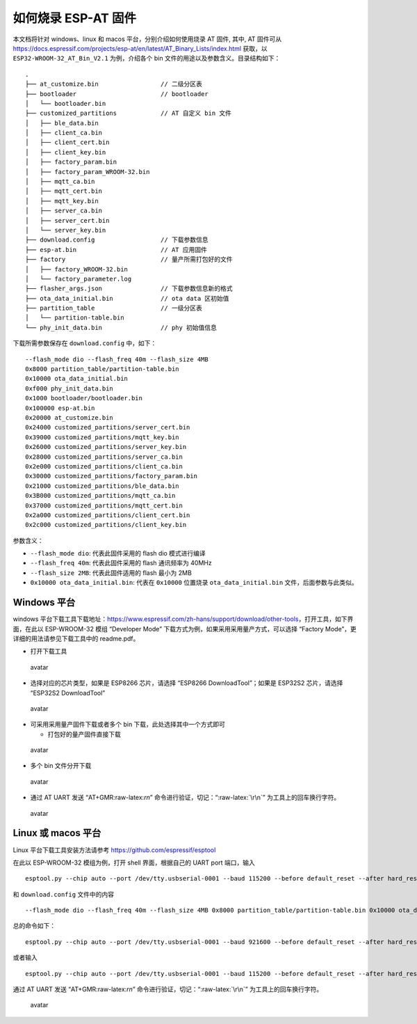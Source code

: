.. role:: raw-latex(raw)
   :format: latex
..

如何烧录 ESP-AT 固件
====================

本文档将针对 windows、linux 和 macos 平台，分别介绍如何使用烧录 AT 固件, 其中, AT 固件可从\ https://docs.espressif.com/projects/esp-at/en/latest/AT_Binary_Lists/index.html 获取，以 ``ESP32-WROOM-32_AT_Bin_V2.1`` 为例，介绍各个 bin 文件的用途以及参数含义。目录结构如下：

::

   .
   ├── at_customize.bin                 // 二级分区表
   ├── bootloader                       // bootloader
   │   └── bootloader.bin
   ├── customized_partitions            // AT 自定义 bin 文件
   │   ├── ble_data.bin
   │   ├── client_ca.bin
   │   ├── client_cert.bin
   │   ├── client_key.bin
   │   ├── factory_param.bin
   │   ├── factory_param_WROOM-32.bin
   │   ├── mqtt_ca.bin
   │   ├── mqtt_cert.bin
   │   ├── mqtt_key.bin
   │   ├── server_ca.bin
   │   ├── server_cert.bin
   │   └── server_key.bin
   ├── download.config                  // 下载参数信息
   ├── esp-at.bin                       // AT 应用固件
   ├── factory                          // 量产所需打包好的文件
   │   ├── factory_WROOM-32.bin
   │   └── factory_parameter.log
   ├── flasher_args.json                // 下载参数信息新的格式
   ├── ota_data_initial.bin             // ota data 区初始值
   ├── partition_table                  // 一级分区表
   │   └── partition-table.bin
   └── phy_init_data.bin                // phy 初始值信息

下载所需参数保存在 ``download.config`` 中，如下：

::

   --flash_mode dio --flash_freq 40m --flash_size 4MB
   0x8000 partition_table/partition-table.bin
   0x10000 ota_data_initial.bin
   0xf000 phy_init_data.bin
   0x1000 bootloader/bootloader.bin
   0x100000 esp-at.bin
   0x20000 at_customize.bin
   0x24000 customized_partitions/server_cert.bin
   0x39000 customized_partitions/mqtt_key.bin
   0x26000 customized_partitions/server_key.bin
   0x28000 customized_partitions/server_ca.bin
   0x2e000 customized_partitions/client_ca.bin
   0x30000 customized_partitions/factory_param.bin
   0x21000 customized_partitions/ble_data.bin
   0x3B000 customized_partitions/mqtt_ca.bin
   0x37000 customized_partitions/mqtt_cert.bin
   0x2a000 customized_partitions/client_cert.bin
   0x2c000 customized_partitions/client_key.bin

参数含义：

-  ``--flash_mode dio``: 代表此固件采用的 flash dio 模式进行编译
-  ``--flash_freq 40m``: 代表此固件采用的 flash 通讯频率为 40MHz
-  ``--flash_size 2MB``: 代表此固件适用的 flash 最小为 2MB
-  ``0x10000 ota_data_initial.bin``: 代表在 ``0x10000`` 位置烧录 ``ota_data_initial.bin`` 文件，后面参数与此类似。

Windows 平台
------------

windows 平台下载工具下载地址：\ https://www.espressif.com/zh-hans/support/download/other-tools\ ，打开工具，如下界面，在此以 ESP-WROOM-32 模组 “Developer Mode” 下载方式为例，如果采用采用量产方式，可以选择 “Factory Mode”，更详细的用法请参见下载工具中的 readme.pdf。

-  打开下载工具

.. figure:: ../../_static/Download_tool.png
   :alt: avatar

   avatar

-  选择对应的芯片类型，如果是 ESP8266 芯片，请选择 “ESP8266 DownloadTool”；如果是 ESP32S2 芯片，请选择 “ESP32S2 DownloadTool”

.. figure:: ../../_static/esp32_wroom32_download_select.png
   :alt: avatar

   avatar

-  可采用采用量产固件下载或者多个 bin 下载，此处选择其中一个方式即可

   -  打包好的量产固件直接下载

.. figure:: ../../_static/esp32_wroom32_download_one_bin.png
   :alt: avatar

   avatar

-  多个 bin 文件分开下载

.. figure:: ../../_static/esp32_wroom32_download_multi_bin.png
   :alt: avatar

   avatar

-  通过 AT UART 发送 “AT+GMR:raw-latex:`\r\n`” 命令进行验证，切记：“:raw-latex:`\r\n`” 为工具上的回车换行字符。

.. figure:: ../../_static/esp32_wroom32_version.png
   :alt: avatar

   avatar

Linux 或 macos 平台
-------------------

Linux 平台下载工具安装方法请参考 https://github.com/espressif/esptool

在此以 ESP-WROOM-32 模组为例，打开 shell 界面，根据自己的 UART port 端口，输入

::

   esptool.py --chip auto --port /dev/tty.usbserial-0001 --baud 115200 --before default_reset --after hard_reset write_flash -z 

和 ``download.config`` 文件中的内容

::

   --flash_mode dio --flash_freq 40m --flash_size 4MB 0x8000 partition_table/partition-table.bin 0x10000 ota_data_initial.bin 0xf000 phy_init_data.bin 0x1000 bootloader/bootloader.bin 0x100000 esp-at.bin 0x20000 at_customize.bin 0x24000 customized_partitions/server_cert.bin 0x39000 customized_partitions/mqtt_key.bin 0x26000 customized_partitions/server_key.bin 0x28000 customized_partitions/server_ca.bin 0x2e000 customized_partitions/client_ca.bin 0x30000 customized_partitions/factory_param.bin 0x21000 customized_partitions/ble_data.bin 0x3B000 customized_partitions/mqtt_ca.bin 0x37000 customized_partitions/mqtt_cert.bin 0x2a000 customized_partitions/client_cert.bin 0x2c000 customized_partitions/client_key.bin

总的命令如下：

::

   esptool.py --chip auto --port /dev/tty.usbserial-0001 --baud 921600 --before default_reset --after hard_reset write_flash -z --flash_mode dio --flash_freq 40m --flash_size 4MB 0x8000 partition_table/partition-table.bin 0x10000 ota_data_initial.bin 0xf000 phy_init_data.bin 0x1000 bootloader/bootloader.bin 0x100000 esp-at.bin 0x20000 at_customize.bin 0x24000 customized_partitions/server_cert.bin 0x39000 customized_partitions/mqtt_key.bin 0x26000 customized_partitions/server_key.bin 0x28000 customized_partitions/server_ca.bin 0x2e000 customized_partitions/client_ca.bin 0x30000 customized_partitions/factory_param.bin 0x21000 customized_partitions/ble_data.bin 0x3B000 customized_partitions/mqtt_ca.bin 0x37000 customized_partitions/mqtt_cert.bin 0x2a000 customized_partitions/client_cert.bin 0x2c000 customized_partitions/client_key.bin

或者输入

::

   esptool.py --chip auto --port /dev/tty.usbserial-0001 --baud 115200 --before default_reset --after hard_reset write_flash -z --flash_mode dio --flash_freq 40m --flash_size 4MB 0x0 factory/factory_WROOM-32.bin

通过 AT UART 发送 “AT+GMR:raw-latex:`\r\n`” 命令进行验证，切记：“:raw-latex:`\r\n`” 为工具上的回车换行字符。

.. figure:: ../../_static/esp32_wroom32_version.png
   :alt: avatar

   avatar
